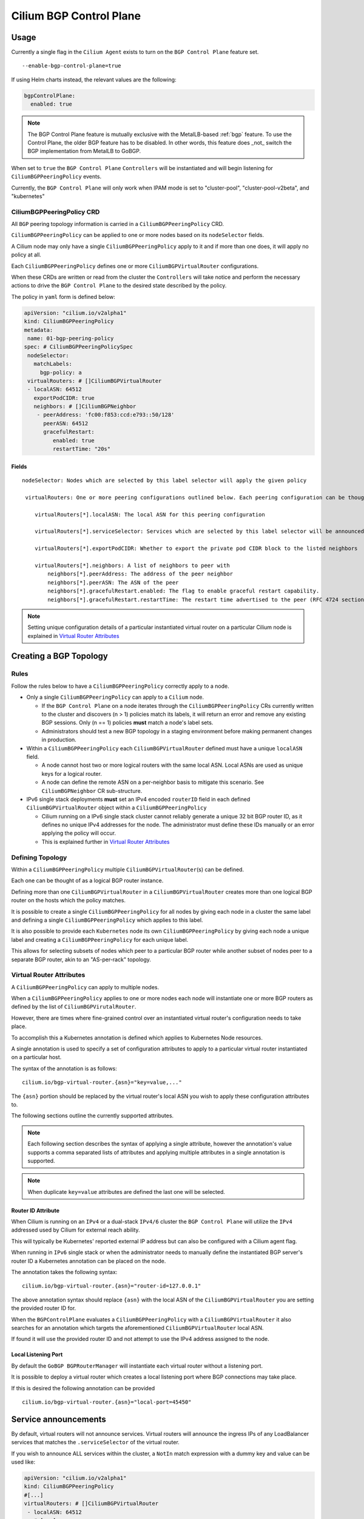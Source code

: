 .. only:: not (epub or latex or html)

    WARNING: You are looking at unreleased Cilium documentation.
    Please use the official rendered version released here:
    https://docs.cilium.io

.. _bgp_control_plane:

Cilium BGP Control Plane
========================

Usage
-----

Currently a single flag in the ``Cilium Agent`` exists to turn on the
``BGP Control Plane`` feature set.

::

   --enable-bgp-control-plane=true

If using Helm charts instead, the relevant values are the following:

.. code-block:: yaml

   bgpControlPlane:
     enabled: true

.. note::

   The BGP Control Plane feature is mutually exclusive with the MetalLB-based :ref:`bgp`
   feature. To use the Control Plane, the older BGP feature has to be disabled.
   In other words, this feature does _not_ switch the BGP implementation
   from MetalLB to GoBGP.

When set to ``true`` the ``BGP Control Plane`` ``Controllers`` will be
instantiated and will begin listening for ``CiliumBGPPeeringPolicy``
events.

Currently, the ``BGP Control Plane`` will only work when IPAM mode is set to
"cluster-pool", "cluster-pool-v2beta", and "kubernetes"

CiliumBGPPeeringPolicy CRD
~~~~~~~~~~~~~~~~~~~~~~~~~~

All ``BGP`` peering topology information is carried in a
``CiliumBGPPeeringPolicy`` CRD.

``CiliumBGPPeeringPolicy`` can be applied to one or more nodes based on
its ``nodeSelector`` fields.

A Cilium node may only have a single ``CiliumBGPPeeringPolicy`` apply to
it and if more than one does, it will apply no policy at all.

Each ``CiliumBGPPeeringPolicy`` defines one or more
``CiliumBGPVirtualRouter`` configurations.

When these CRDs are written or read from the cluster the ``Controllers``
will take notice and perform the necessary actions to drive the
``BGP Control Plane`` to the desired state described by the policy.

The policy in ``yaml`` form is defined below:

.. code-block:: yaml

   apiVersion: "cilium.io/v2alpha1"
   kind: CiliumBGPPeeringPolicy
   metadata:
    name: 01-bgp-peering-policy
   spec: # CiliumBGPPeeringPolicySpec
    nodeSelector:
      matchLabels:
        bgp-policy: a
    virtualRouters: # []CiliumBGPVirtualRouter
    - localASN: 64512
      exportPodCIDR: true
      neighbors: # []CiliumBGPNeighbor
       - peerAddress: 'fc00:f853:ccd:e793::50/128'
         peerASN: 64512
         gracefulRestart:
            enabled: true
            restartTime: "20s"

Fields
^^^^^^

::

   nodeSelector: Nodes which are selected by this label selector will apply the given policy

    virtualRouters: One or more peering configurations outlined below. Each peering configuration can be thought of as a BGP router instance.

       virtualRouters[*].localASN: The local ASN for this peering configuration

       virtualRouters[*].serviceSelector: Services which are selected by this label selector will be announced.

       virtualRouters[*].exportPodCIDR: Whether to export the private pod CIDR block to the listed neighbors

       virtualRouters[*].neighbors: A list of neighbors to peer with
           neighbors[*].peerAddress: The address of the peer neighbor
           neighbors[*].peerASN: The ASN of the peer
           neighbors[*].gracefulRestart.enabled: The flag to enable graceful restart capability.
           neighbors[*].gracefulRestart.restartTime: The restart time advertised to the peer (RFC 4724 section 4.2).

.. note::

   Setting unique configuration details of a particular
   instantiated virtual router on a particular Cilium node is explained
   in `Virtual Router Attributes`_

Creating a BGP Topology
-----------------------

Rules
~~~~~

Follow the rules below to have a ``CiliumBGPPeeringPolicy`` correctly
apply to a node.

-  Only a single ``CiliumBGPPeeringPolicy`` can apply to a ``Cilium``
   node.

   -  If the ``BGP Control Plane`` on a node iterates through the
      ``CiliumBGPPeeringPolicy`` CRs currently written to the cluster
      and discovers (n > 1) policies match its labels, it will return an
      error and remove any existing BGP sessions. Only (n == 1) policies
      **must** match a node's label sets.
   -  Administrators should test a new BGP topology in a staging
      environment before making permanent changes in production.

-  Within a ``CiliumBGPPeeringPolicy`` each ``CiliumBGPVirtualRouter``
   defined must have a unique ``localASN`` field.

   -  A node cannot host two or more logical routers with the same local
      ASN. Local ASNs are used as unique keys for a logical router.
   -  A node can define the remote ASN on a per-neighbor basis to
      mitigate this scenario. See ``CiliumBGPNeighbor`` CR
      sub-structure.

-  IPv6 single stack deployments **must** set an IPv4 encoded
   ``routerID`` field in each defined ``CiliumBGPVirtualRouter`` object
   within a ``CiliumBGPPeeringPolicy``

   -  Cilium running on a IPv6 single stack cluster cannot reliably
      generate a unique 32 bit BGP router ID, as it defines no unique
      IPv4 addresses for the node. The administrator must define these
      IDs manually or an error applying the policy will occur.
   -  This is explained further in `Virtual Router Attributes`_

Defining Topology
~~~~~~~~~~~~~~~~~

Within a ``CiliumBGPPeeringPolicy`` multiple
``CiliumBGPVirtualRouter``\ (s) can be defined.

Each one can be thought of as a logical BGP router instance.

Defining more than one ``CiliumBGPVirtualRouter`` in a
``CiliumBGPVirtualRouter`` creates more than one logical BGP router on
the hosts which the policy matches.

It is possible to create a single ``CiliumBGPPeeringPolicy`` for all
nodes by giving each node in a cluster the same label and defining a
single ``CiliumBGPPeeringPolicy`` which applies to this label.

It is also possible to provide each ``Kubernetes`` node its own
``CiliumBGPPeeringPolicy`` by giving each node a unique label and
creating a ``CiliumBGPPeeringPolicy`` for each unique label.

This allows for selecting subsets of nodes which peer to a particular
BGP router while another subset of nodes peer to a separate BGP router,
akin to an "AS-per-rack" topology.

Virtual Router Attributes
~~~~~~~~~~~~~~~~~~~~~~~~~

A ``CiliumBGPPeeringPolicy`` can apply to multiple nodes.

When a ``CiliumBGPPeeringPolicy`` applies to one or more nodes each node
will instantiate one or more BGP routers as defined by the list of
``CiliumBGPVirutalRouter``.

However, there are times where fine-grained control over an instantiated
virtual router's configuration needs to take place.

To accomplish this a Kubernetes annotation is defined which applies to
Kubernetes Node resources.

A single annotation is used to specify a set of configuration attributes
to apply to a particular virtual router instantiated on a particular
host.

The syntax of the annotation is as follows:

::

       cilium.io/bgp-virtual-router.{asn}="key=value,..."

The ``{asn}`` portion should be replaced by the virtual router's local
ASN you wish to apply these configuration attributes to.

The following sections outline the currently supported attributes.

.. note::

   Each following section describes the syntax of applying a
   single attribute, however the annotation's value supports a comma
   separated lists of attributes and applying multiple attributes in a
   single annotation is supported.

.. note::

   When duplicate ``key=value`` attributes are defined the last
   one will be selected.

Router ID Attribute
^^^^^^^^^^^^^^^^^^^

When Cilium is running on an ``IPv4`` or a dual-stack ``IPv4/6`` cluster
the ``BGP Control Plane`` will utilize the ``IPv4`` addressed used by
Cilium for external reach ability.

This will typically be Kubernetes' reported external IP address but can
also be configured with a Cilium agent flag.

When running in ``IPv6`` single stack or when the administrator needs to
manually define the instantiated BGP server's router ID a Kubernetes
annotation can be placed on the node.

The annotation takes the following syntax:

::

   cilium.io/bgp-virtual-router.{asn}="router-id=127.0.0.1"

The above annotation syntax should replace ``{asn}`` with the local ASN
of the ``CiliumBGPVirtualRouter`` you are setting the provided router ID
for.

When the ``BGPControlPlane`` evaluates a ``CiliumBGPPeeringPolicy`` with
a ``CiliumBGPVirtualRouter`` it also searches for an annotation which
targets the aforementioned ``CiliumBGPVirtualRouter`` local ASN.

If found it will use the provided router ID and not attempt to use the
IPv4 address assigned to the node.

Local Listening Port
^^^^^^^^^^^^^^^^^^^^

By default the ``GoBGP BGPRouterManager`` will instantiate each virtual
router without a listening port.

It is possible to deploy a virtual router which creates a local
listening port where BGP connections may take place.

If this is desired the following annotation can be provided

::

   cilium.io/bgp-virtual-router.{asn}="local-port=45450"

Service announcements
---------------------

By default, virtual routers will not announce services. Virtual routers will announce
the ingress IPs of any LoadBalancer services that matches the ``.serviceSelector``
of the virtual router.

If you wish to announce ALL services within the cluster, a ``NotIn`` match expression 
with a dummy key and value can be used like:

.. code-block:: yaml

   apiVersion: "cilium.io/v2alpha1"
   kind: CiliumBGPPeeringPolicy
   #[...]
   virtualRouters: # []CiliumBGPVirtualRouter
    - localASN: 64512
      # [...]
      serviceSelector:
         matchExpressions:
            - {key: somekey, operator: NotIn, values: ['never-used-value']}

There are a few special purpose selector fields which don't match on labels but
instead on other metadata like ``.meta.name`` or ``.meta.namespace``.

=============================== ===================
Selector                        Field
------------------------------- -------------------
io.kubernetes.service.namespace ``.meta.namespace``
io.kubernetes.service.name      ``.meta.name``
=============================== ===================

Architecture
------------

The ``BGP Control Plane`` is split into a ``Agent-Side Control Plane``
and a ``Operator-Side`` control plane (not yet implemented).

Both control planes are implemented by a ``Controller`` which follows
the ``Kubernetes`` controller pattern.

Both control planes primary listen for ``CiliumBGPPeeringPolicy`` CRDs,
long with other Cilium and Kubernetes resources useful for implementing
a BGP control plane.

Agent-Side Architecture
~~~~~~~~~~~~~~~~~~~~~~~

Controller
^^^^^^^^^^

The ``Agent-Side Control Plane`` implements a controller located in
``pkg/bgpv1/agent/controller.go``.

The controller listens for ``CiliumBGPPeeringPolicy``, determines if a
policy applies to its current host and if it does, captures some
information about Cilium's current state then calls down to the
implemented ``BGPRouterManager``.

BGPRouterManager
^^^^^^^^^^^^^^^^

The ``BGPRouterManager`` is an interface used to define a declarative
API between the ``Controller`` and instantiated BGP routers.

The interface defines a single declarative method whose argument is the
desired ``CiliumBGPPeeringPolicy`` (among a few others).

The ``BGPRouterManager`` is in charge of pushing the
``BGP Control Plane`` to the desired ``CiliumBGPPeeringPolicy`` or
returning an error if it is not possible.

GoBGP Implementation
''''''''''''''''''''

The first implementation of ``BGPRouterManager`` utilizes the ``gobgp``
package. You can find this implementation in ``pkg/bgpv1/gobgp``.

This implementation will:

-  evaluate the desired ``CiliumBGPPeeringPolicy``
-  create/remove the desired BGP routers
-  advertise/withdraw the desired BGP routes
-  enable/disable any BGP server specific features
-  inform the caller if the policy cannot be applied

The GoBGP implementation is capable of evaluating each ``CiliumBGPVirtualRouter`` in isolation. This
means when applying a ``CiliumBGPPeeringPolicy`` the GoBGP ``BGPRouterManager`` will attempt to
create each ``CiliumBGPVirtualRouter``. If a particular ``CiliumBGPVirtualRouter`` fails to
instantiate the error is logged and the ``BGPRouterManager`` will continue to the next
``CiliumBGPVirtualRouter``, utilizing the aforementioned logic.

GoBGP BGPRouterManager Architecture
***********************************

It's worth expanding on how the ``gobgp`` implementation of the
``BGPRouterManager`` works internally. This ``BGPRouterManager`` views each
``CiliumBGPVirtualRouter`` as a BGP router instance. Each ``CiliumBGPVirtualRouter`` defines a local
ASN, a router ID and a list of ``CiliumBGPNeighbors`` to peer with. This is enough for the
``BGPRouterManager`` to create a ``BgpServer`` instance, which is the nomenclature defining a BGP
speaker in ``gobgp``-package-parlance. This ``BGPRouterManager`` groups ``BgpServer`` instances by
their local ASNs. This leads to the following rule: A ``CiliumBGPPeeringPolicy`` applying to node
``A`` must not have two or more ``CiliumBGPVirtualRouters`` with the same ``localASN`` fields.

The ``gobgp`` ``BGPRouterManager`` employs a set of ``ConfigReconcilerFunc``\ (s) which perform the
order-dependent reconciliation actions for each ``BgpServer`` it must reconcile. A
``ConfigReconcilerFunc`` is simply a function with a typed signature.

.. code-block:: go

   type ConfigReconcilerFunc func(ctx context.Context, m *BGPRouterManager, sc *ServerWithConfig, newc *v2alpha1api.CiliumBGPVirtualRouter, cstate *agent.ControlPlaneState) error

See the source code at ``pkg/bgpv1/gobgp/reconcile.go`` for a more in
depth explanation of how each ``ConfigReconcilerFunc`` is called.
